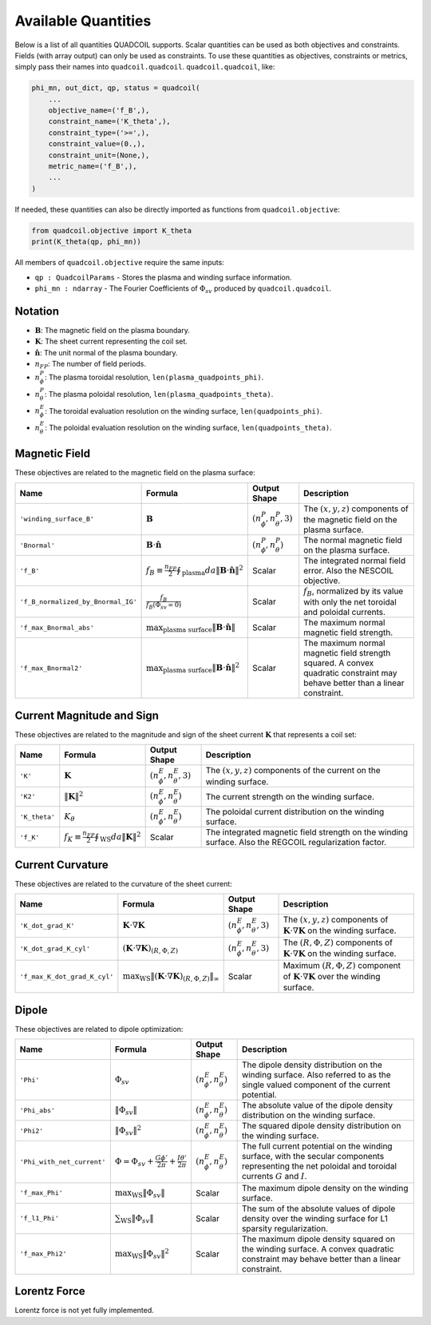 .. _available_quantities:

Available Quantities
====================

Below is a list of all quantities QUADCOIL supports. Scalar 
quantities can be used as both objectives and constraints. 
Fields (with array output) can only be used as constraints. 
To use these quantities as objectives, constraints or metrics,
simply pass their names into ``quadcoil.quadcoil``.
``quadcoil.quadcoil``, like:

.. code-block:: python

    phi_mn, out_dict, qp, status = quadcoil(
        ...
        objective_name=('f_B',),
        constraint_name=('K_theta',),
        constraint_type=('>=',),
        constraint_value=(0.,),
        constraint_unit=(None,),
        metric_name=('f_B',),
        ...
    )

If needed, these quantities can also be
directly imported as functions from ``quadcoil.objective``:

.. code-block:: python

    from quadcoil.objective import K_theta
    print(K_theta(qp, phi_mn))

All members of ``quadcoil.objective`` require the same inputs:

- ``qp : QuadcoilParams`` - Stores the plasma and winding surface information.
- ``phi_mn : ndarray`` - The Fourier Coefficients of :math:`\Phi_{sv}` produced by ``quadcoil.quadcoil``.

Notation
---------

- :math:`\mathbf{B}`: The magnetic field on the plasma boundary.
- :math:`\mathbf{K}`: The sheet current representing the coil set.
- :math:`\hat{\mathbf{n}}`: The unit normal of the plasma boundary.
- :math:`n_{FP}`: The number of field periods.
- :math:`n_\phi^P`: The plasma toroidal resolution, ``len(plasma_quadpoints_phi)``.
- :math:`n_\theta^P`: The plasma poloidal resolution, ``len(plasma_quadpoints_theta)``.
- :math:`n_\phi^E`: The toroidal evaluation resolution on the winding surface, ``len(quadpoints_phi)``.
- :math:`n_\theta^E`: The poloidal evaluation resolution on the winding surface, ``len(quadpoints_theta)``.

Magnetic Field
--------------

These objectives are related to the magnetic field on the plasma surface:

.. list-table::
   :header-rows: 1

   * - Name
     - Formula
     - Output Shape
     - Description
   * - ``'winding_surface_B'``
     - :math:`\mathbf{B}`
     - :math:`(n_\phi^P, n_\theta^P, 3)`
     - The :math:`(x, y, z)` components of the magnetic field on the plasma surface.
   * - ``'Bnormal'``
     - :math:`\mathbf{B}\cdot\hat{\mathbf{n}}`
     - :math:`(n_\phi^P, n_\theta^P)`
     - The normal magnetic field on the plasma surface.
   * - ``'f_B'``
     - :math:`f_B\equiv\frac{n_{FP}}{2}\oint_\text{plasma} da \|\mathbf{B}\cdot\hat{\mathbf{n}}\|^2`
     - Scalar
     - The integrated normal field error. Also the NESCOIL objective.
   * - ``'f_B_normalized_by_Bnormal_IG'``
     - :math:`\frac{f_B}{f_B(\Phi_{sv}=0)}`
     - Scalar
     - :math:`f_B`, normalized by its value with only the net toroidal and poloidal currents.
   * - ``'f_max_Bnormal_abs'``
     - :math:`\max_\text{plasma surface} \|\mathbf{B}\cdot\hat{\mathbf{n}}\|`
     - Scalar
     - The maximum normal magnetic field strength.
   * - ``'f_max_Bnormal2'``
     - :math:`\max_\text{plasma surface} \|\mathbf{B}\cdot\hat{\mathbf{n}}\|^2`
     - Scalar
     - The maximum normal magnetic field strength squared. A convex quadratic constraint may behave better than a linear constraint.

Current Magnitude and Sign
--------------------------

These objectives are related to the magnitude and sign of the sheet current :math:`\mathbf{K}` that represents a coil set:

.. list-table::
   :header-rows: 1

   * - Name
     - Formula
     - Output Shape
     - Description
   * - ``'K'``
     - :math:`\mathbf{K}`
     - :math:`(n_\phi^E, n_\theta^E, 3)`
     - The :math:`(x, y, z)` components of the current on the winding surface.
   * - ``'K2'``
     - :math:`\|\mathbf{K}\|^2`
     - :math:`(n_\phi^E, n_\theta^E)`
     - The current strength on the winding surface.
   * - ``'K_theta'``
     - :math:`K_\theta`
     - :math:`(n_\phi^E, n_\theta^E)`
     - The poloidal current distribution on the winding surface.
   * - ``'f_K'``
     - :math:`f_K\equiv\frac{n_{FP}}{2}\oint_\text{WS} da \|\mathbf{K}\|^2`
     - Scalar
     - The integrated magnetic field strength on the winding surface. Also the REGCOIL regularization factor.

Current Curvature
-----------------

These objectives are related to the curvature of the sheet current:

.. list-table::
   :header-rows: 1

   * - Name
     - Formula
     - Output Shape
     - Description
   * - ``'K_dot_grad_K'``
     - :math:`\mathbf{K}\cdot\nabla\mathbf{K}`
     - :math:`(n_\phi^E, n_\theta^E, 3)`
     - The :math:`(x, y, z)` components of :math:`\mathbf{K}\cdot\nabla\mathbf{K}` on the winding surface.
   * - ``'K_dot_grad_K_cyl'``
     - :math:`(\mathbf{K}\cdot\nabla\mathbf{K})_{(R, \Phi, Z)}`
     - :math:`(n_\phi^E, n_\theta^E, 3)`
     - The :math:`(R, \Phi, Z)` components of :math:`\mathbf{K}\cdot\nabla\mathbf{K}` on the winding surface.
   * - ``'f_max_K_dot_grad_K_cyl'``
     - :math:`\max_\text{WS}\|(\mathbf{K}\cdot\nabla\mathbf{K})_{(R, \Phi, Z)}\|_\infty`
     - Scalar
     - Maximum :math:`(R, \Phi, Z)` component of :math:`\mathbf{K}\cdot\nabla\mathbf{K}` over the winding surface.

Dipole
------

These objectives are related to dipole optimization:

.. list-table::
   :header-rows: 1

   * - Name
     - Formula
     - Output Shape
     - Description
   * - ``'Phi'``
     - :math:`\Phi_{sv}`
     - :math:`(n_\phi^E, n_\theta^E)`
     - The dipole density distribution on the winding surface. Also referred to as the single valued component of the current potential.
   * - ``'Phi_abs'``
     - :math:`\|\Phi_{sv}\|`
     - :math:`(n_\phi^E, n_\theta^E)`
     - The absolute value of the dipole density distribution on the winding surface.
   * - ``'Phi2'``
     - :math:`\|\Phi_{sv}\|^2`
     - :math:`(n_\phi^E, n_\theta^E)`
     - The squared dipole density distribution on the winding surface.
   * - ``'Phi_with_net_current'``
     - :math:`\Phi = \Phi_{sv} + \frac{G\phi'}{2\pi} + \frac{I\theta'}{2\pi}`
     - :math:`(n_\phi^E, n_\theta^E)`
     - The full current potential on the winding surface, with the secular components representing the net poloidal and toroidal currents :math:`G` and :math:`I`.
   * - ``'f_max_Phi'``
     - :math:`\max_\text{WS}\|\Phi_{sv}\|`
     - Scalar
     - The maximum dipole density on the winding surface.
   * - ``'f_l1_Phi'``
     - :math:`\sum_\text{WS}\|\Phi_{sv}\|`
     - Scalar
     - The sum of the absolute values of dipole density over the winding surface for L1 sparsity regularization.
   * - ``'f_max_Phi2'``
     - :math:`\max_\text{WS}\|\Phi_{sv}\|^2`
     - Scalar
     - The maximum dipole density squared on the winding surface. A convex quadratic constraint may behave better than a linear constraint.

Lorentz Force
-------------

Lorentz force is not yet fully implemented.
